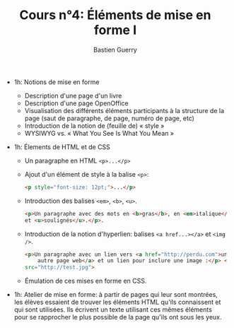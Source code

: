 #+TITLE: Cours n°4: Éléments de mise en forme I
#+AUTHOR: Bastien Guerry
#+LANGUAGE: fr
#+OPTIONS:  skip:nil toc:t
#+STARTUP:  even hidestars unfold
#+INFOJS_OPT: view:overview toc:nil ltoc:nil mouse:#cccccc buttons:0 path:http://orgmode.org/org-info.js

- 1h: Notions de mise en forme
  - Description d'une page d'un livre
  - Description d'une page OpenOffice
  - Visualisation des différents éléments participants à la structure de la
    page (saut de paragraphe, de page, numéro de page, etc)
  - Introduction de la notion de (feuille de) « style »
  - WYSIWYG vs. « What You See Is What You Mean »

- 1h: Élements de HTML et de CSS

  - Un paragraphe en HTML =<p>...</p>=

  - Ajout d'un élément de style à la balise =<p>=:

    #+begin_src html
    <p style="font-size: 12pt;">...</p>
    #+end_src

  - Introduction des balises =<em>=, =<b>=, =<u>=.

    #+begin_src html
      <p>Un paragraphe avec des mots en <b>gras</b>, en <em>italique</em>
      et <u>soulignés</u>.</p>.
      
    #+end_src

  - Introduction de la notion d'hyperlien: balises =<a href...></a>= et
    =<img />=.

    #+begin_src html
      <p>Un paragraphe avec un lien vers <a href="http://perdu.com">une
          autre page web</a> et un lien pour inclure une image :</p> <img
      src="http://test.jpg">
    #+end_src


  - Émulation de ces mises en forme en CSS.

- 1h: Atelier de mise en forme: à partir de pages qui leur sont montrées,
  les élèves essaient de trouver les éléments HTML qu'ils connaissent et
  qui sont utilisées.  Ils écrivent un texte utilisant ces mêmes éléments
  pour se rapprocher le plus possible de la page qu'ils ont sous les yeux.




